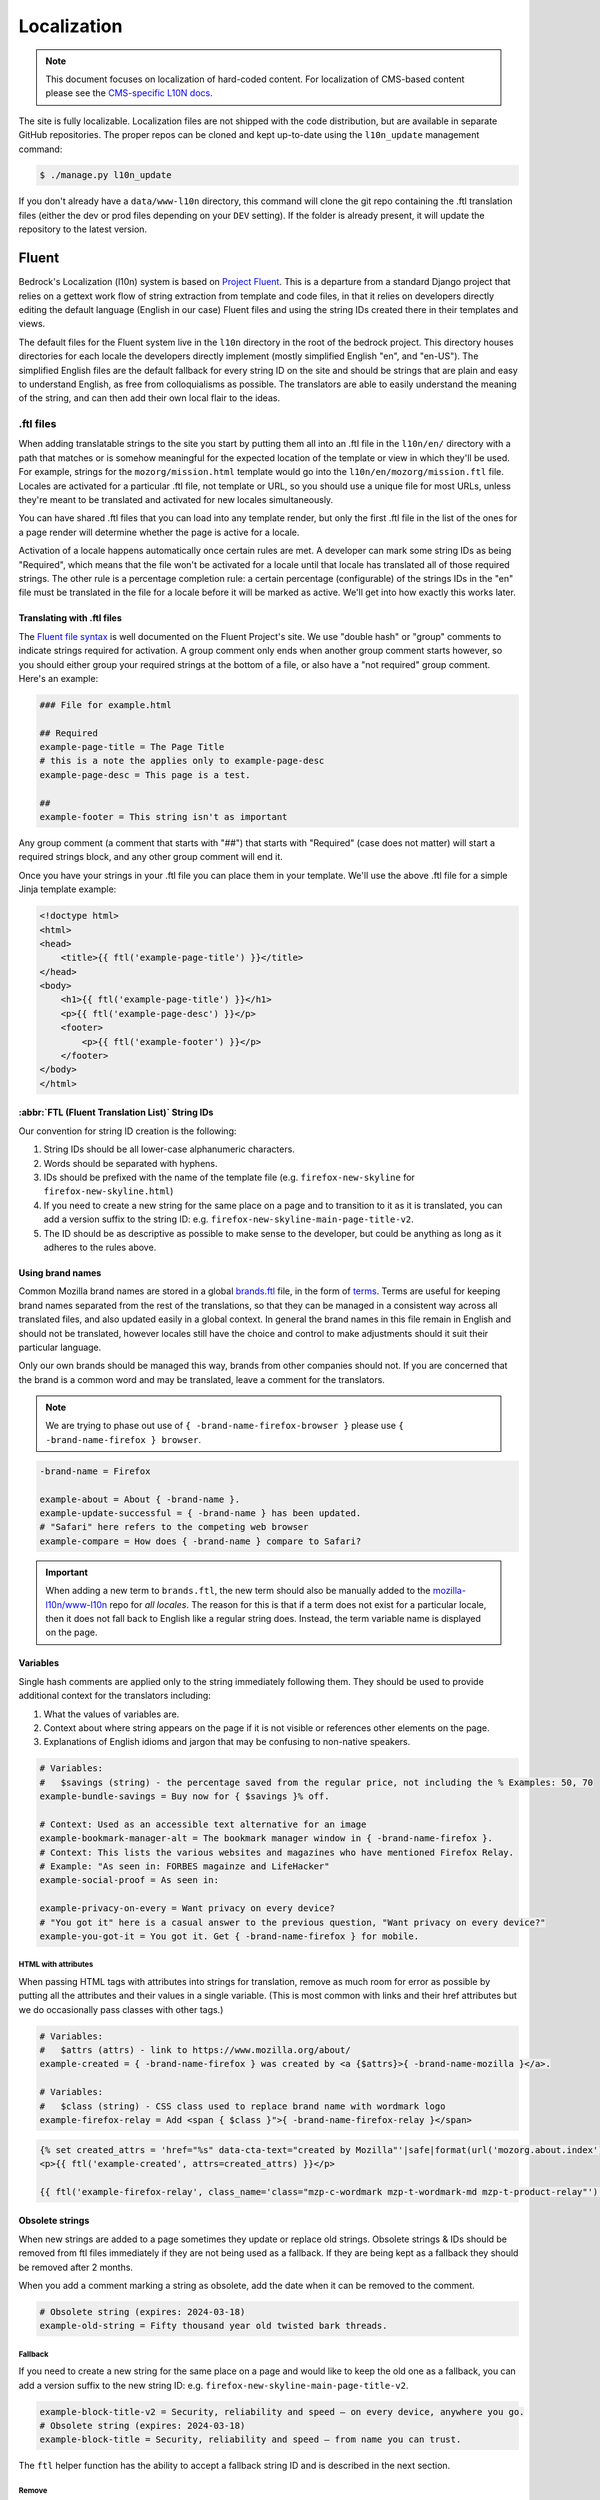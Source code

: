 .. This Source Code Form is subject to the terms of the Mozilla Public
.. License, v. 2.0. If a copy of the MPL was not distributed with this
.. file, You can obtain one at https://mozilla.org/MPL/2.0/.

.. _l10n:

============
Localization
============


.. note::

    This document focuses on localization of hard-coded content.  For localization of
    CMS-based content please see the `CMS-specific L10N docs`_.

.. _CMS-specific L10N docs: cms.html#l10n-and-translation-management


The site is fully localizable. Localization files are not shipped with the code distribution, but
are available in separate GitHub repositories. The proper repos can be cloned and kept up-to-date
using the ``l10n_update`` management command:

.. code-block:: console

    $ ./manage.py l10n_update

If you don't already have a ``data/www-l10n`` directory, this command will clone the git repo
containing the .ftl translation files (either the dev or prod files depending on your ``DEV``
setting). If the folder is already present, it will update the repository to the latest version.

Fluent
======

Bedrock's Localization (l10n) system is based on `Project Fluent`_. This is a departure from a
standard Django project that relies on a gettext work flow of string extraction from template and
code files, in that it relies on developers directly editing the default language (English in our
case) Fluent files and
using the string IDs created there in their templates and views.

The default files for the Fluent system live in the ``l10n`` directory in the root
of the bedrock project. This directory houses directories for each locale the developers
directly implement (mostly simplified English "en", and "en-US"). The simplified English
files are the default fallback for every string ID on the site and should be strings that
are plain and easy to understand English, as free from colloquialisms as possible. The
translators are able to easily understand the meaning of the string, and can then add their
own local flair to the ideas.

.. _Project Fluent: https://projectfluent.org/

.ftl files
----------

When adding translatable strings to the site you start by putting them all into an .ftl
file in the ``l10n/en/`` directory with a path that matches or is somehow meaningful
for the expected location of the template or view in which they'll be used. For example,
strings for the ``mozorg/mission.html`` template would go into the ``l10n/en/mozorg/mission.ftl``
file. Locales are activated for a particular .ftl file, not template or URL, so you should use
a unique file for most URLs, unless they're meant to be translated and activated for new locales
simultaneously.

You can have shared .ftl files that you can load into any template render, but only the first
.ftl file in the list of the ones for a page render will determine whether the page is active
for a locale.

Activation of a locale happens automatically once certain rules are met. A developer can mark
some string IDs as being "Required", which means that the file won't be activated for a locale
until that locale has translated all of those required strings. The other rule is a percentage
completion rule: a certain percentage (configurable) of the strings IDs in the "en" file must
be translated in the file for a locale before it will be marked as active. We'll get into how
exactly this works later.

Translating with .ftl files
~~~~~~~~~~~~~~~~~~~~~~~~~~~

The `Fluent file syntax`_ is well documented on the Fluent Project's site. We use "double hash" or
"group" comments to indicate strings required for activation. A group comment only ends when
another group comment starts however, so you should either group your required strings at the
bottom of a file, or also have a "not required" group comment. Here's an example:

.. code-block:: fluent

    ### File for example.html

    ## Required
    example-page-title = The Page Title
    # this is a note the applies only to example-page-desc
    example-page-desc = This page is a test.

    ##
    example-footer = This string isn't as important


Any group comment (a comment that starts with "##") that starts with "Required" (case does not
matter) will start a required strings block, and any other group comment will end it.

Once you have your strings in your .ftl file you can place them in your template. We'll use the
above .ftl file for a simple Jinja template example:

.. code-block:: jinja

    <!doctype html>
    <html>
    <head>
        <title>{{ ftl('example-page-title') }}</title>
    </head>
    <body>
        <h1>{{ ftl('example-page-title') }}</h1>
        <p>{{ ftl('example-page-desc') }}</p>
        <footer>
            <p>{{ ftl('example-footer') }}</p>
        </footer>
    </body>
    </html>

.. _Fluent file syntax: https://projectfluent.org/fluent/guide/

:abbr:`FTL (Fluent Translation List)` String IDs
~~~~~~~~~~~~~~~~~~~~~~~~~~~~~~~~~~~~~~~~~~~~~~~~

Our convention for string ID creation is the following:

1. String IDs should be all lower-case alphanumeric characters.
2. Words should be separated with hyphens.
3. IDs should be prefixed with the name of the template file (e.g. ``firefox-new-skyline`` for ``firefox-new-skyline.html``)
4. If you need to create a new string for the same place on a page and to transition to it as it is translated, you can
   add a version suffix to the string ID: e.g. ``firefox-new-skyline-main-page-title-v2``.
5. The ID should be as descriptive as possible to make sense to the developer, but could be anything as long as it adheres
   to the rules above.

Using brand names
~~~~~~~~~~~~~~~~~

Common Mozilla brand names are stored in a global `brands.ftl`_ file, in the form of `terms`_. Terms are useful for
keeping brand names separated from the rest of the translations, so that they can be managed in a consistent
way across all translated files, and also updated easily in a global context. In general the brand names in
this file remain in English and should not be translated, however locales still have the choice and control
to make adjustments should it suit their particular language.

Only our own brands should be managed this way, brands from other companies should not. If you are concerned
that the brand is a common word and may be translated, leave a comment for the translators.

.. note::

    We are trying to phase out use of ``{ -brand-name-firefox-browser }`` please use ``{ -brand-name-firefox } browser``.


.. code-block:: fluent

    -brand-name = Firefox

    example-about = About { -brand-name }.
    example-update-successful = { -brand-name } has been updated.
    # "Safari" here refers to the competing web browser
    example-compare = How does { -brand-name } compare to Safari?

.. important::

    When adding a new term to ``brands.ftl``, the new term should also be manually added to the
    `mozilla-l10n/www-l10n`_ repo for *all locales*. The reason for this is that if a term does not exist
    for a particular locale, then it does not fall back to English like a regular string does. Instead,
    the term variable name is displayed on the page.

.. _brands.ftl: https://github.com/mozilla/bedrock/blob/main/l10n/en/brands.ftl
.. _terms: https://projectfluent.org/fluent/guide/terms.html
.. _mozilla-l10n/www-l10n: https://github.com/mozilla-l10n/www-l10n

Variables
~~~~~~~~~

Single hash comments are applied only to the string immediately following them. They should be used to provide
additional context for the translators including:

1. What the values of variables are.
2. Context about where string appears on the page if it is not visible or references other elements on the page.
3. Explanations of English idioms and jargon that may be confusing to non-native speakers.

.. code-block:: fluent

    # Variables:
    #   $savings (string) - the percentage saved from the regular price, not including the % Examples: 50, 70
    example-bundle-savings = Buy now for { $savings }% off.

    # Context: Used as an accessible text alternative for an image
    example-bookmark-manager-alt = The bookmark manager window in { -brand-name-firefox }.
    # Context: This lists the various websites and magazines who have mentioned Firefox Relay.
    # Example: "As seen in: FORBES magainze and LifeHacker"
    example-social-proof = As seen in:

    example-privacy-on-every = Want privacy on every device?
    # "You got it" here is a casual answer to the previous question, "Want privacy on every device?"
    example-you-got-it = You got it. Get { -brand-name-firefox } for mobile.


HTML with attributes
********************

When passing HTML tags with attributes into strings for translation, remove as much room for error as possible by
putting all the attributes and their values in a single variable. (This is most common with links and their href
attributes but we do occasionally pass classes with other tags.)

.. code-block:: fluent

    # Variables:
    #   $attrs (attrs) - link to https://www.mozilla.org/about/
    example-created = { -brand-name-firefox } was created by <a {$attrs}>{ -brand-name-mozilla }</a>.

    # Variables:
    #   $class (string) - CSS class used to replace brand name with wordmark logo
    example-firefox-relay = Add <span { $class }">{ -brand-name-firefox-relay }</span>


.. code-block:: jinja

    {% set created_attrs = 'href="%s" data-cta-text="created by Mozilla"'|safe|format(url('mozorg.about.index')) %}
    <p>{{ ftl('example-created', attrs=created_attrs) }}</p>

    {{ ftl('example-firefox-relay', class_name='class="mzp-c-wordmark mzp-t-wordmark-md mzp-t-product-relay"') }}


Obsolete strings
~~~~~~~~~~~~~~~~

When new strings are added to a page sometimes they update or replace old strings. Obsolete strings & IDs should be removed from ftl files
immediately if they are not being used as a fallback. If they are being kept as a fallback they should be removed after 2 months.

When you add a comment marking a string as obsolete, add the date when it can be removed to the comment.

.. code-block:: fluent

    # Obsolete string (expires: 2024-03-18)
    example-old-string = Fifty thousand year old twisted bark threads.


Fallback
********

If you need to create a new string for the same place on a page and would like to keep the old one as a fallback, you can add a version
suffix to the new string ID: e.g. ``firefox-new-skyline-main-page-title-v2``.

.. code-block:: fluent

    example-block-title-v2 = Security, reliability and speed — on every device, anywhere you go.
    # Obsolete string (expires: 2024-03-18)
    example-block-title = Security, reliability and speed — from name you can trust.


The ``ftl`` helper function has the ability to accept a fallback string ID and is described in the next section.

Remove
******

If the new string is fundamentally different a new string ID should be created and the old one deleted.

For example, if the page is going from talking about the Google Translate extension to promoting our own Firefox Translate feature the old
strings are not appropriate fall backs.

The old strings and IDs should be deleted:

.. code-block:: fluent

    example-translate-title = The To Google Translate extension makes translating the page you’re on easier than ever.
    example-translate-content = Google Translate, with over 100 languages* at the ready, is used by millions of people around the world.


The new strings should have different IDs and not be versioned:

.. code-block:: fluent

    example-translate-integrated-title = { -brand-name-firefox } now comes with an integrated translation tool.
    example-translate-integrated-content =  Unlike some cloud-based alternatives, { -brand-name-firefox } translates text locally, so the content you’re translating doesn’t leave your machine.

The ``ftl_has_messages`` jinja helper would be useful here and is described in the next section.


The ``ftl`` helper function
~~~~~~~~~~~~~~~~~~~~~~~~~~~

The ``ftl()`` function takes a string ID and returns the string in the current language,
or simplified english if the string isn't translated. If you'd like to use a different
string ID in the case that the primary one isn't translated you can specify that like this:

.. code-block:: python

    ftl("primary-string-id", fallback="fallback-string-id")

When a fallback is specified it will be used only if the primary isn't translated in the current
locale. English locales (e.g. en-US, en-GB) will never use the fallback and will print the simplified
english version of the primary string if not overridden in the more specific locale.

You can also pass in replacement variables into the ``ftl()`` function for use with `fluent variables`_.
If you had a variable in your fluent file like this:

.. code-block:: fluent

    welcome = Welcome, { $user }!

You could use that in a template like this:

.. code-block:: jinja

    <h2>{{ ftl('welcome', user='Dude') }}<h2>

For our purposes these are mostly useful for things that can change, but which shouldn't involve
retranslation of a string (e.g. URLs or email addresses).

You may also request any other translation of the string (or the original English string of course) regardless of the current locale.

.. code-block:: jinja

    <h2>{{ ftl('welcome', locale='en', user='Dude') }}<h2>


This helper is available in Jinja templates and Python code in views. For use in a view you should
always call it in the view itself:

.. code-block:: python

    # views.py
    from lib.l10n_utils import render
    from lib.l10n_utils.fluent import ftl


    def about_view(request):
        ftl_files = "mozorg/about"
        hello_string = ftl("about-hello", ftl_files=ftl_files)
        render(request, "about.html", {"hello": hello_string}, ftl_files=ftl_files)

If you need to use this string in a view, but define it outside of the view itself, you can use the
``ftl_lazy`` variant which will delay evaluation until render time. This is mostly useful for defining
messages shared among several views in constants in a ``views.py`` or ``models.py`` file.

Whether you use this function in a Python view or a Jinja template it will always use the default
list of Fluent files defined in the ``FLUENT_DEFAULT_FILES`` setting. If you don't specify any additional
Fluent files via the ``fluent_files`` keyword argument, then only those default files will be used.

The ``ftl_has_messages`` helper function
~~~~~~~~~~~~~~~~~~~~~~~~~~~~~~~~~~~~~~~~

Another useful template tool is the ``ftl_has_messages()`` function. You pass it any number
of string IDs and it will return ``True`` only if all of those message IDs exist in the current
translation. This is useful when you want to add a new block of HTML to a page that is already
translated, but don't want it to appear untranslated on any page.

.. code-block:: jinja

    {% if ftl_has_messages('new-title', 'new-description') %}
      <h3>{{ ftl('new-title') }}</h3>
      <p>{{ ftl('new-description') }}</p>
    {% else %}
      <h3>{{ ftl('title') }}</h3>
      <p>{{ ftl('description') }}</p>
    {% endif %}

If you'd like to have it return true when any of the given message IDs exist in the translation
instead of requiring all of them, you can pass the optional ``require_all=False`` parameter and
it will do just that.

There is a version of this function for use in views called ``has_messages``. It works exactly the
same way but is meant to be used in the view Python code.

.. code-block:: python

    # views.py
    from lib.l10n_utils import render
    from lib.l10n_utils.fluent import ftl, has_messages


    def about_view(request):
        ftl_files = "mozorg/about"
        if has_messages("about-hello-v2", "about-title-v2", ftl_files=ftl_files):
            hello_string = ftl("about-hello-v2", ftl_files=ftl_files)
            title_string = ftl("about-title-v2", ftl_files=ftl_files)
        else:
            hello_string = ftl("about-hello", ftl_files=ftl_files)
            title_string = ftl("about-title", ftl_files=ftl_files)

        render(
            request,
            "about.html",
            {"hello": hello_string, "title": title_string},
            ftl_files=ftl_files,
        )

.. _fluent variables: https://projectfluent.org/fluent/guide/variables.html

.. _specifying_fluent_files:

Specifying Fluent files
-----------------------

You have to tell the system which Fluent files to use for a particular template or view.
This is done in either the ``page()`` helper in a ``urls.py`` file, or in the call
to ``l10n_utils.render()`` in a view.

Using the ``page()`` function
~~~~~~~~~~~~~~~~~~~~~~~~~~~~~

If you just need to render a template, which is quite common for bedrock, you will probably
just add a line like the following to your ``urls.py`` file:

.. code-block:: python

    urlpatterns = [
        page("about", "about.html"),
        page("about/contact", "about/contact.html"),
    ]

To tell this page to use the Fluent framework for l10n you just need to tell it which file(s)
to use:

.. code-block:: python

    urlpatterns = [
        page("about", "about.html", ftl_files="mozorg/about"),
        page(
            "about/contact",
            "about/contact.html",
            ftl_files=["mozorg/about/contact", "mozorg/about"],
        ),
    ]

The system uses the first (or only) file in the list to determine which locales are active for that
URL. You can pass a string or list of strings to the ``ftl_files`` argument. The files you specify
can include the ``.ftl`` extension or not, and they will be combined with the list of default files
which contain strings for global elements like navigation and footer. There will also be files for
reusable widgets like the newsletter form, but those should always come last in the list.

Using the class-based view
~~~~~~~~~~~~~~~~~~~~~~~~~~

Bedrock includes a generic class-based view (CBV) that sets up l10n for you. If you need to do anything fancier
than just render the page, then you can use this:

.. code-block:: python

    from lib.l10n_utils import L10nTemplateView


    class AboutView(L10nTemplateView):
        template_name = "about.html"
        ftl_files = "mozorg/about"

Using that CBV will do the right things for l10n, and then you can override other useful methods
(e.g. ``get_context_data``) to do what you need. Also, if you do need to do anything fancy with
the context, and you find that you need to dynamically set the fluent files list, you can easily do
so by setting ``ftl_files`` in the context instead of the class attribute.

.. code-block:: python

    from lib.l10n_utils import L10nTemplateView


    class AboutView(L10nTemplateView):
        template_name = "about.html"

        def get_context_data(self, **kwargs):
            ctx = super().get_context_data(**kwargs)
            ftl_files = ["mozorg/about"]
            if request.GET.get("fancy"):
                ftl_files.append("fancy")

            ctx["ftl_files"] = ftl_files
            return ctx

A common case is needing to use :abbr:`FTL (Fluent Translation List)` files when one template is used, but not with another. In this case
you would have some logic to decide which template to use in the ``get_template_names()`` method. You can
set the ``ftl_files_map`` class variable to a dict containing a map of template names to the list of
FTL files for that template (or a single file name if that's all you need).

.. code-block:: python

    # views.py
    from lib.l10n_utils import L10nTemplateView


    # class-based view example
    class AboutView(L10nTemplateView):
        ftl_files_map = {"about_es.html": ["about_es"], "about_new.html": ["about"]}

        def get_template_names(self):
            if self.request.locale.startswith("en"):
                template_name = "about_new.html"
            elif self.request.locale.startswith("es"):
                template_name = "about_es.html"
            else:
                # FTL system not used
                template_name = "about.html"

            return [template_name]

If you need for your URL to use multiple Fluent files to determine the full list of active locales, for
example when you are redesigning a page and have multiple templates in use for a single URL depending on
locale, you can use the `activation_files` parameter. This should be a list of :abbr:`FTL (Fluent Translation List)` filenames that should all
be used when determining the full list of translations for the URL. Bedrock will gather the full list for each
file and combine them into a single list so that the footer language switcher works properly.

Another common case is that you want to keep using an old template for locales that haven't yet translated
the strings for a new one. In that case you can provide an ``old_template_name`` to the class and include
both that template and ``template_name`` in the ``ftl_files_map``. Once you do this the view will use the
template in ``template_name`` only for requests for an active locale for the FTL files you provided in the map.

.. code-block:: python

    from lib.l10n_utils import L10nTemplateView


    class AboutView(L10nTemplateView):
        template_name = "about_new.html"
        old_template_name = "about.html"
        ftl_files_map = {
            "about_new.html": ["about_new", "about_shared"],
            "about.html": ["about", "about_shared"],
        }

In this example when the ``about_new`` FTL file is active for a locale, the ``about_new.html`` template will be
rendered. Otherwise the ``about.html`` template would be used.

Using in a view function
~~~~~~~~~~~~~~~~~~~~~~~~

Lastly there's the good old function views. These should use ``l10n_utils.render`` directly to render
the template with the context. You can use the ``ftl_files`` argument with this function as well.

.. code-block:: python

    from lib.l10n_utils import render


    def about_view(request):
        render(request, "about.html", {"name": "Duder"}, ftl_files="mozorg/about")

Fluent File Configuration
-------------------------

In order for a Fluent file to be extracted through automation and sent out for localization,
it must first be configured to go through one or more distinct pipelines. This is controlled
via a set of configuration files:

- `Vendor`_, locales translated by an agency, and paid for by Marketing (locales covered by staff are also included in this group).
- `Pontoon`_, locales translated by Mozilla contributors.
- `Special templates`_, for locales with dedicated templates that don't go through the localization process (not currently used).

Each configuration file consists of a pre-defined set of locales for which each group is
responsible for translating. The locales defined in each file should not be changed without
first consulting the with L10n team, and such changes should not be a regular occurrence.

To establish a localization strategy for a Fluent file, it needs to be included as a path
in one or more configuration files. For example:

.. code-block:: text

    [[paths]]
        reference = "en/mozorg/mission.ftl"
        l10n = "{locale}/mozorg/mission.ftl"

You can read more about configuration files in the `L10n Project Configuration`_ docs.

.. important::

    Path definitions in Fluent configuration files are not source order dependent. A broad
    definition using a wild card can invalidate all previous path definitions for example.
    Paths should be defined carefully to avoid exposing .ftl files to unintended locales.

Using a combination of vendor and pontoon configuration offers a flexible but specific set of
options to choose from when it comes to defining an l10n strategy for a page. The available
choices are:

#. Staff locales.
#. Staff + select vendor locales.
#. Staff + all vendor locales.
#. Staff + vendor + pontoon.
#. All pontoon locales (for non-marketing content only).

When choosing an option, it's important to consider that vendor locales have a cost associated
with them, and pontoon leans on the goodwill of our volunteer community. Typically, only
non-marketing content should go through Pontoon for all locales. Everything that is marketing
related should feature one of the staff/vendor/pontoon configurations.

.. _Vendor: https://github.com/mozilla/bedrock/blob/main/l10n/configs/vendor.toml
.. _Pontoon: https://github.com/mozilla/bedrock/blob/main/l10n/configs/pontoon.toml
.. _Special templates: https://github.com/mozilla/bedrock/blob/main/l10n/configs/special-templates.toml
.. _L10n Project Configuration: https://moz-l10n-config.readthedocs.io/

Fluent File Activation
----------------------

Fluent files are activated automatically when processed from the l10n team's repo
into our own based on a couple of rules.

1. If a fluent file has a group of required strings, all of those strings must be present in
   the translation in order for it to be activated.
2. A translation must contain a minimum percent of the string IDs from the English file to be activated.

If both of these conditions are met the locale is activated for that particular Fluent file. Any view
using that file as its primary (first in the list) file will be available in that locale.

Deactivation
~~~~~~~~~~~~

If the automated system activates a locale but we for some reason need to ensure that this page remains
unavailable in that locale, we can add this locale to a list of deactivated locales in the metadata file
for that :abbr:`FTL (Fluent Translation List)` file. For example, say we needed to make sure that the `mozorg/mission.ftl` file remained
inactive for German, even though the translation is already done. We would add ``de`` to the ``inactive_locales``
list in the ``metadata/mozorg/mission.json`` file:

.. code-block:: json

    {
      "active_locales": [
        "de",
        "fr",
        "en-GB",
        "en-US",
      ],
      "inactive_locales": [
        "de"
      ],
      "percent_required": 85
    }

This would ensure that even though ``de`` appears in both lists, it will remain deactivated on the site. We
could just remove it from the active list, but automation would keep attempting to add it back, so for now
this is the best solution we have, and is an indication of the full list of locales that have satisfied the rules.

Alternate Rules
~~~~~~~~~~~~~~~

It's also possible to change the percentage of string completion required for activation on a per-file basis. In
the same metadata file as above, if a ``percent_required`` key exists in the JSON data (see above) it will be used
as the minimum percent of string completion required for that file in order to activate new locales.

.. note::

    Once a locale is activated for a Fluent file it will **NOT** be automatically deactivated, even if the
    rules change. If you need to deactivate a locale you should follow the `Deactivation`_ instructions.


Activation Status
~~~~~~~~~~~~~~~~~

You can determine and use the activation status of a Fluent file in a view to make some decisions; what
template to render for example. The way you would do that is with the ``ftl_file_is_active`` function.
For example:

.. code-block:: python

    # views.py
    from lib.l10n_utils import L10nTemplateView
    from lib.l10n_utils.fluent import ftl_file_is_active


    # class-based view example
    class AboutView(L10nTemplateView):
        ftl_files_map = {
            "about.html": ["about"],
            "about_new.html": ["about_new", "about"],
        }

        def get_template_names(self):
            if ftl_file_is_active("mozorg/about_new"):
                template_name = "about_new.html"
            else:
                template_name = "about.html"

            return [template_name]


    # function view example
    def about_view(request):
        if ftl_file_is_active("mozorg/about_new"):
            template = "mozorg/about_new.html"
            ftl_files = ["mozorg/about_new", "mozorg/about"]
        else:
            template = "about.html"
            ftl_files = ["mozorg/about"]

        render(request, template, ftl_files=ftl_files)

Active Locales
~~~~~~~~~~~~~~

To see which locales are active for a particular .ftl file you can either look in
the metadata file for that .ftl file, which is the one with the same path but in
the ``metadata`` folder instead of a locale folder in the www-l10n repository. Or
if you'd like something a bit nicer looking and more convenient there is the
``active_locales`` management command:

.. code-block:: bash

    $ ./manage.py l10n_update

.. code-block:: bash

    $ ./manage.py active_locales mozorg/mission


.. code-block:: bash

    There are 91 active locales for mozorg/mission.ftl:
    - af
    - an
    - ar
    - ast
    - az
    - be
    - bg
    - bn
    ...

You get an alphabetically sorted list of all of the active locales for that .ftl file.
You should run ``./manage.py l10n_update`` as shown above for the most accurate and
up-to-date results.

String extraction
-----------------

The string extraction process for both new .ftl content and updates to existing .ftl
content is handled through automation. On each commit to ``main`` a command is run that
looks for changes to the ``l10n/`` directory. If a change is detected, it will copy
those files into a new branch in `mozilla-l10n/www-l10n`_ and then a bot will open a
pull request containing those changes. Once the pull request has been reviewed and
merged by the L10n team, everything is done.

To view the state of the latest automated attempt to open an L10N PR, see:

* `Mozorg L10N PR action`_

(We also just try to open L10N PRs every 3 hours, to catch any failed jobs that
are triggered by a commit to ``main``)

.. _mozilla-l10n/www-l10n: https://github.com/mozilla-l10n/www-l10n
.. _Mozorg L10N PR action: https://github.com/mozilla/bedrock/actions/workflows/send_mozorg_fluent_strings_to_l10n_org.yml

CSS
---

If a localized page needs some locale-specific style tweaks, you can add the
style rules to the page's stylesheet like this:

.. code-block:: css

    html[lang="it"] #features li {
      font-size: 20px;
    }

    html[dir="rtl"] #features {
      float: right;
    }

If a locale needs site-wide style tweaks, font settings in particular, you can
add the rules to ``/media/css/l10n/{{LANG}}/intl.css``. Pages on Bedrock
automatically includes the CSS in the base templates with the `l10n_css` helper
function. The CSS may also be loaded directly from other Mozilla sites with such
a URL: ``//mozorg.cdn.mozilla.net/media/css/l10n/{{LANG}}/intl.css``.

*Open Sans*, the default font on mozilla.org, doesn't offer non-Latin glyphs.
``intl.css`` can have ``@font-face`` rules to define locale-specific fonts using
custom font families as below:

* *X-LocaleSpecific-Light*: Used in combination with *Open Sans Light*. The font
  can come in 2 weights: normal and optionally bold
* *X-LocaleSpecific*: Used in combination with *Open Sans Regular*. The font can
  come in 2 weights: normal and optionally bold
* *X-LocaleSpecific-Extrabold*: Used in combination with *Open Sans Extrabold*.
  The font weight is 800 only

Here's an example of ``intl.css``:

.. code-block:: css

    @font-face {
      font-family: X-LocaleSpecific-Light;
      font-weight: normal;
      font-display: swap;
      src: local(mplus-2p-light), local(Meiryo);
    }

    @font-face {
      font-family: X-LocaleSpecific-Light;
      font-weight: bold;
      font-display: swap;
      src: local(mplus-2p-medium), local(Meiryo-Bold);
    }

    @font-face {
      font-family: X-LocaleSpecific;
      font-weight: normal;
      font-display: swap;
      src: local(mplus-2p-regular), local(Meiryo);
    }

    @font-face {
      font-family: X-LocaleSpecific;
      font-weight: bold;
      font-display: swap;
      src: local(mplus-2p-bold), local(Meiryo-Bold);
    }

    @font-face {
      font-family: X-LocaleSpecific-Extrabold;
      font-weight: 800;
      font-display: swap;
      src: local(mplus-2p-black), local(Meiryo-Bold);
    }

Localizers can specify locale-specific fonts in one of the following ways:

* Choose best-looking fonts widely used on major platforms, and specify those
  with the ``src: local(name)`` syntax
* Find a best-looking free Web font, add the font files to ``/media/fonts/``,
  and specify those with the ``src: url(path)`` syntax
* Create a custom Web font to complement missing glyphs in *Open Sans*, add the
  font files to ``/media/fonts/l10n/``, and specify those with the
  ``src: url(path)`` syntax. `M+ 2c <http://mplus-fonts.osdn.jp/about-en.html>`_
  offers various international glyphs and looks similar to Open Sans, while
  `Noto Sans <https://www.google.com/get/noto/>`_ is good for the bold and
  italic variants. You can create subsets of these alternative fonts in the WOFF
  and WOFF2 formats using a tool found on the Web. See `Bug 1360812
  <https://bugzilla.mozilla.org/show_bug.cgi?id=1360812>`_ for the Fulah (ff)
  locale's example

Developers should use the ``.open-sans`` mixin instead of ``font-family: 'Open
Sans'`` to specify the default font family in CSS. This mixin has both *Open
Sans* and *X-LocaleSpecific* so locale-specific fonts, if defined, will be
applied to localized pages. The variant mixins, ``.open-sans-light`` and
``.open-sans-extrabold``, are also available.

All
===

Locale-specific Templates
-------------------------

While the ``ftl_has_messages`` template function is great in small doses, it doesn't scale
particularly well. A template filled with conditional copy can be difficult to comprehend,
particularly when the conditional copy has associated CSS and/or JavaScript.

In instances where a large amount of a template's copy needs to be changed, or
when a template has messaging targeting one particular locale, creating a
locale-specific template may be a good choice.

Locale-specific templates function simply by naming convention. For example, to
create a version of ``/firefox/new.html`` specifically for the ``de`` locale,
you would create a new template named ``/firefox/new.de.html``. This template
can either extend ``/firefox/new.html`` and override only certain blocks, or be
entirely unique.

When a request is made for a particular page, bedrock's rendering function
automatically checks for a locale-specific template, and, if one exists, will
render it instead of the originally specified (locale-agnostic) template.

.. NOTE::

    Creating a locale-specific template for en-US was not possible when this
    feature was introduced, but it is now. So you can create your en-US-only
    template and the rest of the locales will continue to use the default.


Specifying Active Locales in Views
----------------------------------

Normally we rely on activation tags in our translation files (.lang files)
to determine in which languages a page will be available. This will almost always
be what we want for a page. But sometimes we need to explicitly state the locales
available for a page. The `impressum` page for example is only available in German
and the template itself has German hard-coded into it since we don't need it to be
translated into any other languages. In cases like these we can send a list of locale
codes with the template context and it will be the final list. This can be accomplished
in a few ways depending on how the view is coded.

For a plain view function, you can simply pass a list of locale codes to `l10n_utils.render`
in the context using the name `active_locales`. This will be the full list of available
translations. Use `add_active_locales` if you want to add languages to the existing list:

.. code-block:: python

    def french_and_german_only(request):
        return l10n_utils.render(request, "home.html", {"active_locales": ["de", "fr"]})

If you don't need a custom view and are just using the `page()` helper function in your `urls.py`
file, then you can similarly pass in a list:

.. code-block:: python

    page("about", "about.html", active_locales=["en-US", "es-ES"]),

Or if your view is even more fancy and you're using a Class-Based-View that inherits from `LangFilesMixin`
(which it must if you want it to be translated) then you can specify the list as part of the view Class
definition:

.. code-block:: python

    class MyView(LangFilesMixin, View):
        active_locales = ["zh-CN", "hi-IN"]

Or in the `urls.py` when using a CBV:

.. code-block:: python

    url(r"about/$", MyView.as_view(active_locales=["de", "fr"])),

The main thing to keep in mind is that if you specify `active_locales` that will be the full list of
localizations available for that page. If you'd like to add to the existing list of locales generated
from the lang files then you can use the `add_active_locales` name in all of the same ways as
`active_locales` above. It's a list of locale codes that will be added to the list already available.
This is useful in situations where we would have needed the l10n team to create an empty .lang file with
an active tag in it because we have a locale-specific-template with text in the language hard-coded into
the template and therefore do not otherwise need a .lang file.


About L10N integrations
=======================

Bedrock manages an l10n pipeline that moves the l10n data (fluent ``.ftl`` files) between the l10n
team and bedrock. This section describes how that works.

1. **FILE SETUP**

The source for Fluent files currently is ``./l10n/``.

Here's a summary of the files within this directory:

.. code-block:: bash

    ./l10n/en/  # This is where source Fluent templates go
    ./l10n/configs/pontoon.toml  # Config if using community/Pontoon translations
    ./l10n/configs/vendor.toml  # Config if using a paid-for translation service such as Smartling
    ./l10n/configs/special-templates.toml   # Only needed to exclude certain files from all community AND vendor translation, e.g. we use staff translation only

    ./l10n/l10n-pontoon.toml  # Entrypoint for community localization.
    ./l10n/l10n-vendor.toml  # Entrypoint for vendor and staff localization

    ./data/l10n-team/  # populated via a git sync using data FROM the l10n team

The root ``.toml`` files point to the ones in ``/configs/`` and are a 'gateway' through which we
specify which config files are relevant to which translation strategy (community or vendor - or
neither if it's staff-only translation).

2. **REPO SETUP**

There are two repos, to hold the translation files as part of the pipeline.

    * **A repo in where the files are sent to** for the L10N team's automation to pick up.
      For example, Mozorg uses ``github.com/mozilla-l10n/www-l10n/``.

    * **An optional repo where files are post-processed following translation**.  For example,
      Mozorg uses ``github.com/mozmeao/www-l10n/``.

    .. important::
        **This repo is optional if not using Pontoon/community translations.**
        Why? If the translations are done by the community (via Pontoon), there is a
        possibility that not enough of the strings will be translated in order to render
        the content in the relevant locale. We run a :abbr:`CI (Continuous Integration)`
        task to determine whether a locale has enough translated strings to be considered
        'active'. If we used a vendor entirely, we would expect all locales to be 100% translated.

3. **CI SETUP**

Details of how MozMarRobot is hooked are best gleaned from looking at
``https://gitlab.com/mozmeao/www-fluent-update``.

In short, once new translations land in the string-source repo (e.g.
``github.com/mozilla-l10n/www-l10n``) they are cloned over to the activation-check repo
``github.com/mozmeao/www-l10n/`` by CI and later pulled into Bedrock from there.

4. **CONFIGURATION SETTINGS**.

There are many settings in ``settings/base.py`` that help bedrock know what remote repos and local
folders to use.  Search this file for settings starting with ``FLUENT_`` to find them.

5. **L10N UPDATE SCRIPT**.

**Uploading strings for translation**

Uploading ``en``-locale source strings from Bedrock to the
``github.com/mozilla-l10n/`` repo is handled by ``bedrock/bin/open-ftl-pr.sh``.

See the Github workflow in ``.github/workflows/`` for where this is triggered.

**Downloading translated strings**

The script ``bedrock/lib/l10n_utils/management/commands/l10n_update.py`` will pull down the
appropriate translations.
